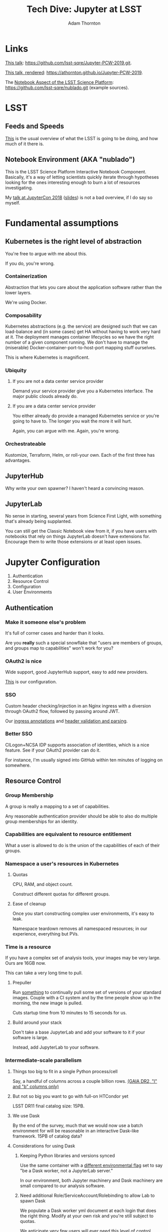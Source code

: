 #+OPTIONS: toc:nil num:nil
#+REVEAL_ROOT: https://cdn.jsdelivr.net/reveal.js/3.0.0/
#+REVEAL_HLEVEL: 2
#+REVEAL_THEME: white
#+REVEAL_EXTRA_CSS: ./local.css
#+AUTHOR: Adam Thornton
#+EMAIL: athornton@lsst.org
#+TITLE: Tech Dive: Jupyter at LSST
#+DATE: 
* Links

[[https://github.com/lsst-sqre/Jupyter-PCW-2019.git][This talk]]: https://github.com/lsst-sqre/Jupyter-PCW-2019.git.

[[https://athornton.github.io/Jupyter-PCW-2019][This talk, rendered]]: https://athornton.github.io/Jupyter-PCW-2019.

The [[https://github.com/lsst-sqre/nublado.git][Notebook Aspect of the LSST Science Platform]]:
https://github.com/lsst-sqre/nublado.git (example sources).

* LSST
** Feeds and Speeds

[[https://www.lsst.org/scientists/keynumbers][This]] is the usual overview of what the LSST is going to be doing, and
how much of it there is.

** Notebook Environment (AKA "nublado")

This is the LSST Science Platform Interactive Notebook Component.
Basically, it's a way of letting scientists quickly iterate through
hypotheses looking for the ones interesting enough to burn a lot of
resources investigating.

My [[https://youtu.be/Xc0rUVznx1k?list=PL055Epbe6d5b572IRmYAHkUgcq3y6K3Ae][talk at JupyterCon 2018]] ([[https://athornton.github.io/JupyterCon-2018-talk][slides]]) is not a bad overview, if I do say
so myself.
* Fundamental assumptions

** Kubernetes is the right level of abstraction

You're free to argue with me about this.

If you do, you're wrong.

*** Containerization

Abstraction that lets you care about the application software rather
than the lower layers.

We're using Docker.

*** Composability

Kubernetes abstractions (e.g. the service) are designed such that we can
load-balance and (in some cases) get HA without having to work very hard
at it.  The deployment manages container lifecycles so we have the right
number of a given component running.  We don't have to manage the
(miserable) Docker-container-port-to-host-port mapping stuff ourselves.

This is where Kubernetes is magnificent.

*** Ubiquity

**** If you are not a data center service provider

Demand your service provider give you a Kubernetes interface.  The major
public clouds already do.


#+REVEAL: split

**** If you are a data center service provider

You either already do provide a managed Kubernetes service or you're
going to have to.  The longer you wait the more it will hurt.

Again, you can argue with me.  Again, you're wrong.

*** Orchestrateable

Kustomize, Terraform, Helm, or roll-your own.  Each of the first three
has advantages.

** JupyterHub

Why write your own spawner?  I haven't heard a convincing reason.

** JupyterLab

No sense in starting, several years from Science First Light, with
something that's already being supplanted.

You can still get the Classic Notebook view from it, if you have users
with notebooks that rely on things JupyterLab doesn't have extensions
for.  Encourage them to write those extensions or at least open issues.

* Jupyter Configuration

1. Authentication
2. Resource Control
3. Configuration
4. User Environments

** Authentication

*** Make it someone else's problem

It's full of corner cases and harder than it looks.

Are you *really* such a special snowflake that "users are members of
groups, and groups map to capabilities" won't work for you?

*** OAuth2 is nice

Wide support, good JupyterHub support, easy to add new providers.

[[https://github.com/lsst-sqre/nublado/blob/master/jupyterhub/sample_configs/10-authenticator.py][This]] is our configuration.

*** SSO

Custom header checking/injection in an Nginx ingress with a diversion
through OAuth2 flow, followed by passing around JWT.

Our [[https://github.com/lsst-sqre/nublado/blob/master/proxy/kubernetes/ingress.template.yml#L11][ingress annotations]] and [[https://github.com/lsst-sqre/nublado/blob/master/jupyterhub/sample_configs/10-authenticator.py#L315][header validation and parsing]].

*** Better SSO

CILogon+NCSA IDP supports association of identities, which is a nice
feature.  See if your OAuth2 provider can do it.

For instance, I'm usually signed into GitHub within ten minutes of
logging on somewhere.

** Resource Control

*** Group Membership

A group is really a mapping to a set of capabilities.

Any reasonable authentication provider should be able to also do
multiple group memberships for an identity.

*** Capabilities are equivalent to resource entitlement

What a user is allowed to do is the union of the capabilities of each of
their groups.

*** Namespace a user's resources in Kubernetes

**** Quotas

CPU, RAM, and object count.

Construct different quotas for different groups.

#+REVEAL: split

**** Ease of cleanup

Once you start constructing complex user environments, it's easy to
leak.

Namespace teardown removes all namespaced resources; in our experience,
everything but PVs.

*** Time is a resource

If you have a complex set of analysis tools, your images may be very
large.  Ours are 16GB now.

This can take a very long time to pull.

#+REVEAL: split

**** Prepuller

Run [[https://github.com/lsst-sqre/nublado/tree/master/prepuller][something]] to continually pull some set of versions of your standard
images.  Couple with a CI system and by the time people show up in the
morning, the new image is pulled.

Cuts startup time from 10 minutes to 15 seconds for us.

#+REVEAL: split

**** Build around your stack

Don't take a base JupyterLab and add your software to it if your
software is large.

Instead, add JupyterLab to your software.

*** Intermediate-scale parallelism

**** Things too big to fit in a single Python process/cell

Say, a handful of columns across a couple billion rows.
[[https://github.com/lsst-sqre/notebook-demo/blob/master/experiments/DASK-notebooks/gaia_all_sky.ipynb][(GAIA DR2, "l" and "b" columns only)]]

#+REVEAL: split

**** But not so big you want to go with full-on HTCondor yet

LSST DR11 final catalog size: 15PB.

#+REVEAL: split

**** We use Dask

By the end of the survey, much that we would now use a batch environment
for will be reasonable in an interactive Dask-like framework.  15PB of
catalog data?

#+REVEAL: split

**** Considerations for using Dask

***** Keeping Python libraries and versions synced

Use the same container with a [[https://github.com/lsst-sqre/nublado/blob/master/jupyterlab/runlab.sh#L135][different environmental flag]] set to say "be a
Dask worker, not a JupyterLab server."

In our environment, both Jupyter machinery and Dask machinery are small
compared to our analysis software.

#+REVEAL: split

***** Need additional Role/ServiceAccount/Rolebinding to allow Lab to spawn Dask

We populate a Dask worker yml document at each login that does the right
thing.  Modify at your own risk and you're still subject to quotas.

We anticipate very few users will ever need this level of control.

#+REVEAL: split

***** Resource limits can cause worker nodes to get reaped

Some attention to partitioning is still required.

**** Now the user Lab container has to create other containers

But in the same namespace, so quotas are still easy.

#+REVEAL: split

**** RBAC

It's not that scary.

[[https://github.com/lsst-sqre/nublado/tree/master/jupyterhub/kubernetes][This is an example]] for JupyterHub.

** Configuration

*** Modularity with ConfigMaps

This is a [[https://github.com/lsst-sqre/nublado/blob/master/jupyterhub/jupyterhub_config/jupyterhub_config.py][JupyterHub minimal configuration wrapper]] that loads the (sorted)
contents of a configuration directory.

This is [[https://github.com/lsst-sqre/nublado/blob/master/jupyterhub/sample_configs/30-environment.py][one of the files it loads.]]

Make your ConfigMaps generic.

*** Instance-specific values

Put them in templated environment, or in Secrets for sensitive data.

*** Don't be afraid to subclass right in your ConfigMaps

** User Environments

*** Use a spawner options form to present choices

+ Images
+ Container sizes
+ Mounted filesystems

You can use groups to control what's displayed.

*** Be the User

Pass information into the user container and do user setup as a
semiprivileged user with tightly controlled sudo.

Then start the JupyterLab server as the user, in the user's home
directory.

Do not give any sudo privileges to the user.

#+REVEAL: split

**** Complex environmental variables

Set up gid/groupname mappings, uid/username, and parse in the shell on
the far end...

This is what we've been doing, and we've found we need to...

***** base64-encode the really complicated stuff

[[https://github.com/lsst-sqre/nublado/blob/master/jupyterhub/sample_configs/20-spawner.py#L395][Here]] is how we do our initial Dask container template setup.

This gets silly fast.  Instead try:

#+REVEAL: split

**** ConfigMaps

Define ConfigMaps (which are namespaced) at spawn time and map them into
the user's Lab container as read-only files.

*** Persistent Storage

You just need a consistent and persistent way to assign uids/gids.

Your LDAP system should already do this.  GitHub has unique 32-bit
identifiers for users and groups.  Google will require you to map 64-bit
IDs to 32-bit.

#+REVEAL: split

**** Access Control is now a solved problem

You can use POSIX ACLs if there's something good old file permissions
can't handle.

#+REVEAL: split

**** NFS

Works, ubiquitous, _but_...

+ Performance
+ Locking
+ The use of non-default NFS options in Kubernetes requires hacky
  workarounds

#+REVEAL: split

**** HostPath

"Get out of jail free."

+ Jails exist for reasons.
+ Not officially supported for ReadWriteMany.
+ GPFS seems to work for us, with good performance, but YMMV.

* Questions

[[https://github.com/lsst-sqre/Jupyter-PCW-2019.git][This talk]]: https://github.com/lsst-sqre/Jupyter-PCW-2019.git.

[[https://athornton.github.io/Jupyter-PCW-2019][This talk, rendered]]: https://athornton.github.io/Jupyter-PCW-2019.

The [[https://github.com/lsst-sqre/nublado.git][Notebook Aspect of the LSST Science Platform]]:
https://github.com/lsst-sqre/nublado.git (example sources).

Adam Thornton <athornton@lsst.org>

